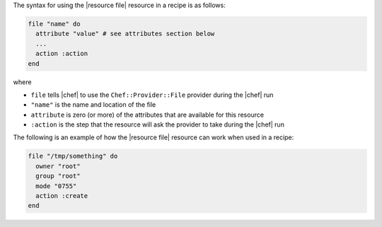 .. The contents of this file are included in multiple topics.
.. This file should not be changed in a way that hinders its ability to appear in multiple documentation sets.

The syntax for using the |resource file| resource in a recipe is as follows:

.. code-block:: ruby

   file "name" do
     attribute "value" # see attributes section below
     ...
     action :action
   end

where 

* ``file`` tells |chef| to use the ``Chef::Provider::File`` provider during the |chef| run
* ``"name"`` is the name and location of the file
* ``attribute`` is zero (or more) of the attributes that are available for this resource
* ``:action`` is the step that the resource will ask the provider to take during the |chef| run

The following is an example of how the |resource file| resource can work when used in a recipe:

.. code-block:: ruby

   file "/tmp/something" do
     owner "root"
     group "root"
     mode "0755"
     action :create
   end



